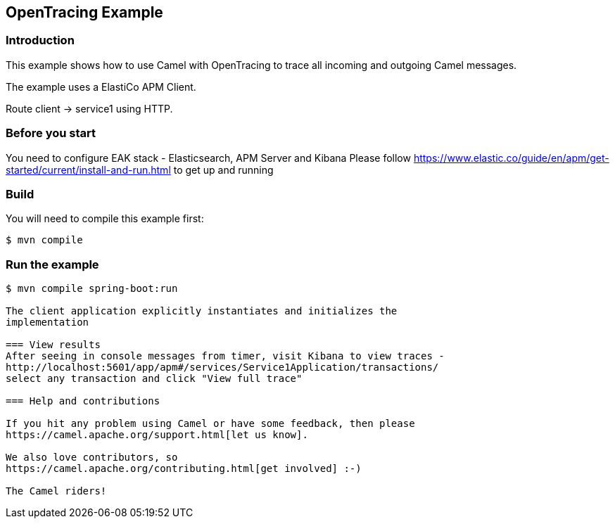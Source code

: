 == OpenTracing Example

=== Introduction

This example shows how to use Camel with OpenTracing to trace all
incoming and outgoing Camel messages.

The example uses a ElastiCo APM Client.

Route client -> service1 using HTTP.

=== Before you start

You need to configure EAK stack - Elasticsearch, APM Server and Kibana
Please follow https://www.elastic.co/guide/en/apm/get-started/current/install-and-run.html to get up and running

=== Build

You will need to compile this example first:

[source,sh]
----
$ mvn compile
----

=== Run the example

[source,sh]
----
$ mvn compile spring-boot:run

The client application explicitly instantiates and initializes the
implementation

=== View results
After seeing in console messages from timer, visit Kibana to view traces -
http://localhost:5601/app/apm#/services/Service1Application/transactions/
select any transaction and click "View full trace"

=== Help and contributions

If you hit any problem using Camel or have some feedback, then please
https://camel.apache.org/support.html[let us know].

We also love contributors, so
https://camel.apache.org/contributing.html[get involved] :-)

The Camel riders!
